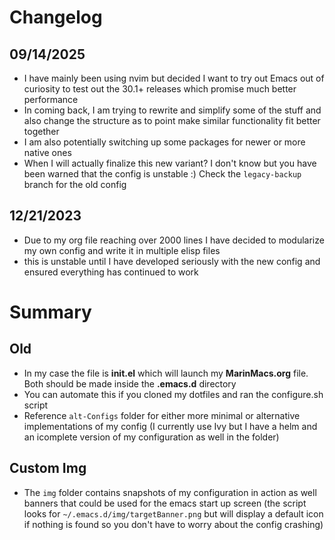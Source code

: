 #+ATTR_HTML: :style margin-left: auto; margin-right: auto;
[[./img/emacs-homescreen-2024.png]]

* Changelog
** 09/14/2025
- I have mainly been using nvim but decided I want to try out Emacs out of curiosity to test out the 30.1+ releases which promise much better performance
- In coming back, I am trying to rewrite and simplify some of the stuff and also change the structure as to point make similar functionality fit better together
- I am also potentially switching up some packages for newer or more native ones
- When I will actually finalize this new variant? I don't know but you have been warned that the config is unstable :) Check the =legacy-backup= branch for the old config
** 12/21/2023
- Due to my org file reaching over 2000 lines I have decided to modularize my own config and write it in multiple elisp files
- this is unstable until I have developed seriously with the new config and ensured everything has continued to work
* Summary
** Old
- In my case the file is *init.el* which will launch my *MarinMacs.org* file. Both should be made inside the *.emacs.d* directory
- You can automate this if you cloned my dotfiles and ran the configure.sh script
- Reference =alt-Configs= folder for either more minimal or alternative implementations of my config (I currently use Ivy but I have a helm and an icomplete version of my configuration as well in the folder)
** Custom Img
- The =img= folder contains snapshots of my configuration in action as well banners that could be used for the emacs start up screen (the script looks for =~/.emacs.d/img/targetBanner.png= but will display a default icon if nothing is found so you don't have to worry about the config crashing)
